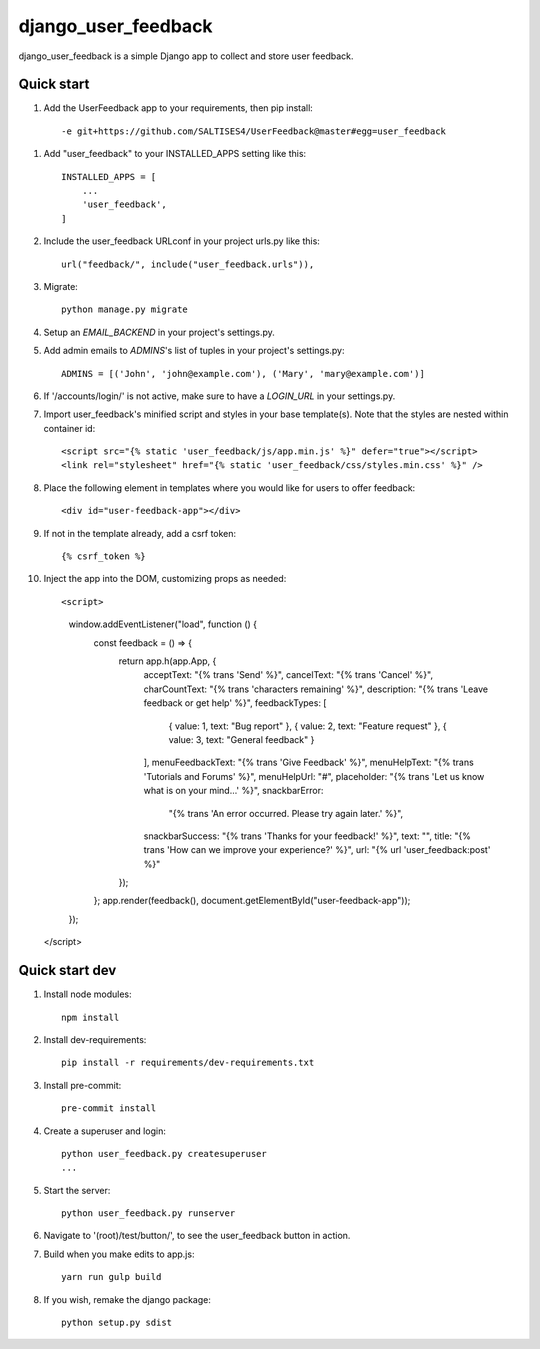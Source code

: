 =====
django_user_feedback
=====

django_user_feedback is a simple Django app to collect and store user feedback.

Quick start
-----------

1. Add the UserFeedback app to your requirements, then pip install::

    -e git+https://github.com/SALTISES4/UserFeedback@master#egg=user_feedback

1. Add "user_feedback" to your INSTALLED_APPS setting like this::

    INSTALLED_APPS = [
        ...
        'user_feedback',
    ]

2. Include the user_feedback URLconf in your project urls.py like this::

    url("feedback/", include("user_feedback.urls")),

3. Migrate::

    python manage.py migrate

4. Setup an `EMAIL_BACKEND` in your project's settings.py.

5. Add admin emails to `ADMINS`'s list of tuples in your project's settings.py::

    ADMINS = [('John', 'john@example.com'), ('Mary', 'mary@example.com')]

6. If '/accounts/login/' is not active, make sure to have a `LOGIN_URL` in your settings.py.

7. Import user_feedback's minified script and styles in your base template(s).  Note that the styles are nested within container id::

    <script src="{% static 'user_feedback/js/app.min.js' %}" defer="true"></script>
    <link rel="stylesheet" href="{% static 'user_feedback/css/styles.min.css' %}" />

8. Place the following element in templates where you would like for users to offer feedback::

    <div id="user-feedback-app"></div>

9. If not in the template already, add a csrf token::

    {% csrf_token %}

10. Inject the app into the DOM, customizing props as needed::

    <script>
      window.addEventListener("load", function () {
        const feedback = () => {
          return app.h(app.App, {
            acceptText: "{% trans 'Send' %}",
            cancelText: "{% trans 'Cancel' %}",
            charCountText: "{% trans 'characters remaining' %}",
            description: "{% trans 'Leave feedback or get help' %}",
            feedbackTypes: [
              { value: 1, text: "Bug report" },
              { value: 2, text: "Feature request" },
              { value: 3, text: "General feedback" }
            ],
            menuFeedbackText: "{% trans 'Give Feedback' %}",
            menuHelpText: "{% trans 'Tutorials and Forums' %}",
            menuHelpUrl: "#",
            placeholder: "{% trans 'Let us know what is on your mind...' %}",
            snackbarError:
              "{% trans 'An error occurred.  Please try again later.' %}",
            snackbarSuccess: "{% trans 'Thanks for your feedback!' %}",
            text: "",
            title: "{% trans 'How can we improve your experience?' %}",
            url: "{% url 'user_feedback:post' %}"
          });
        };
        app.render(feedback(), document.getElementById("user-feedback-app"));
      });
    </script>

Quick start dev
---------------

1. Install node modules::

    npm install

2. Install dev-requirements::

    pip install -r requirements/dev-requirements.txt

3. Install pre-commit::

    pre-commit install

4. Create a superuser and login::

    python user_feedback.py createsuperuser
    ...

5. Start the server::

    python user_feedback.py runserver

6. Navigate to '(root)/test/button/', to see the user_feedback button in action.

7. Build when you make edits to app.js::

    yarn run gulp build

8. If you wish, remake the django package::

    python setup.py sdist
